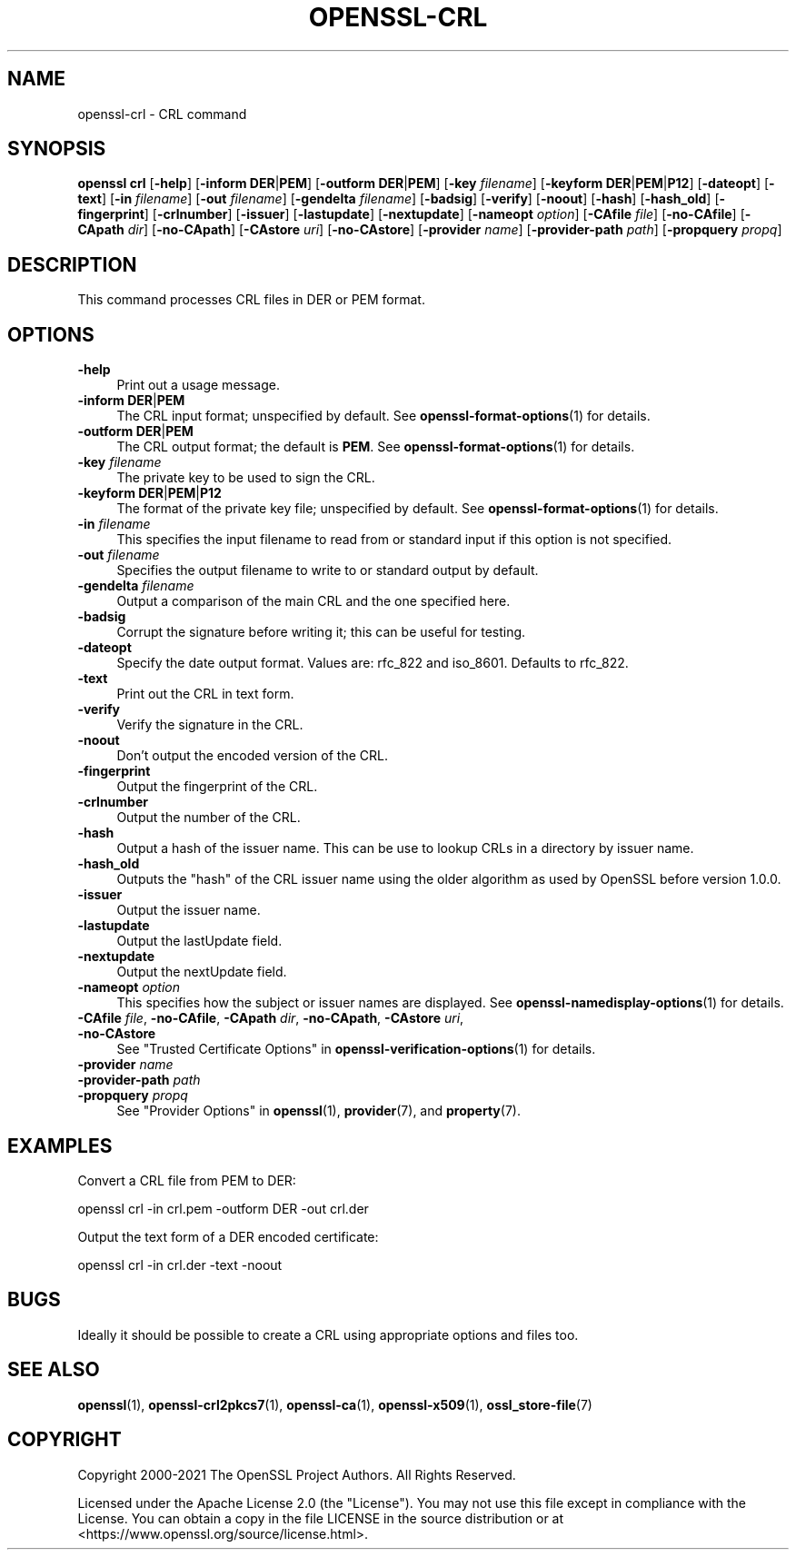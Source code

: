 .\" -*- mode: troff; coding: utf-8 -*-
.\" Automatically generated by Pod::Man 5.01 (Pod::Simple 3.43)
.\"
.\" Standard preamble:
.\" ========================================================================
.de Sp \" Vertical space (when we can't use .PP)
.if t .sp .5v
.if n .sp
..
.de Vb \" Begin verbatim text
.ft CW
.nf
.ne \\$1
..
.de Ve \" End verbatim text
.ft R
.fi
..
.\" \*(C` and \*(C' are quotes in nroff, nothing in troff, for use with C<>.
.ie n \{\
.    ds C` ""
.    ds C' ""
'br\}
.el\{\
.    ds C`
.    ds C'
'br\}
.\"
.\" Escape single quotes in literal strings from groff's Unicode transform.
.ie \n(.g .ds Aq \(aq
.el       .ds Aq '
.\"
.\" If the F register is >0, we'll generate index entries on stderr for
.\" titles (.TH), headers (.SH), subsections (.SS), items (.Ip), and index
.\" entries marked with X<> in POD.  Of course, you'll have to process the
.\" output yourself in some meaningful fashion.
.\"
.\" Avoid warning from groff about undefined register 'F'.
.de IX
..
.nr rF 0
.if \n(.g .if rF .nr rF 1
.if (\n(rF:(\n(.g==0)) \{\
.    if \nF \{\
.        de IX
.        tm Index:\\$1\t\\n%\t"\\$2"
..
.        if !\nF==2 \{\
.            nr % 0
.            nr F 2
.        \}
.    \}
.\}
.rr rF
.\" ========================================================================
.\"
.IX Title "OPENSSL-CRL 1ossl"
.TH OPENSSL-CRL 1ossl 2024-09-06 3.0.10 OpenSSL
.\" For nroff, turn off justification.  Always turn off hyphenation; it makes
.\" way too many mistakes in technical documents.
.if n .ad l
.nh
.SH NAME
openssl\-crl \- CRL command
.SH SYNOPSIS
.IX Header "SYNOPSIS"
\&\fBopenssl\fR \fBcrl\fR
[\fB\-help\fR]
[\fB\-inform\fR \fBDER\fR|\fBPEM\fR]
[\fB\-outform\fR \fBDER\fR|\fBPEM\fR]
[\fB\-key\fR \fIfilename\fR]
[\fB\-keyform\fR \fBDER\fR|\fBPEM\fR|\fBP12\fR]
[\fB\-dateopt\fR]
[\fB\-text\fR]
[\fB\-in\fR \fIfilename\fR]
[\fB\-out\fR \fIfilename\fR]
[\fB\-gendelta\fR \fIfilename\fR]
[\fB\-badsig\fR]
[\fB\-verify\fR]
[\fB\-noout\fR]
[\fB\-hash\fR]
[\fB\-hash_old\fR]
[\fB\-fingerprint\fR]
[\fB\-crlnumber\fR]
[\fB\-issuer\fR]
[\fB\-lastupdate\fR]
[\fB\-nextupdate\fR]
[\fB\-nameopt\fR \fIoption\fR]
[\fB\-CAfile\fR \fIfile\fR]
[\fB\-no\-CAfile\fR]
[\fB\-CApath\fR \fIdir\fR]
[\fB\-no\-CApath\fR]
[\fB\-CAstore\fR \fIuri\fR]
[\fB\-no\-CAstore\fR]
[\fB\-provider\fR \fIname\fR]
[\fB\-provider\-path\fR \fIpath\fR]
[\fB\-propquery\fR \fIpropq\fR]
.SH DESCRIPTION
.IX Header "DESCRIPTION"
This command processes CRL files in DER or PEM format.
.SH OPTIONS
.IX Header "OPTIONS"
.IP \fB\-help\fR 4
.IX Item "-help"
Print out a usage message.
.IP "\fB\-inform\fR \fBDER\fR|\fBPEM\fR" 4
.IX Item "-inform DER|PEM"
The CRL input format; unspecified by default.
See \fBopenssl\-format\-options\fR\|(1) for details.
.IP "\fB\-outform\fR \fBDER\fR|\fBPEM\fR" 4
.IX Item "-outform DER|PEM"
The CRL output format; the default is \fBPEM\fR.
See \fBopenssl\-format\-options\fR\|(1) for details.
.IP "\fB\-key\fR \fIfilename\fR" 4
.IX Item "-key filename"
The private key to be used to sign the CRL.
.IP "\fB\-keyform\fR \fBDER\fR|\fBPEM\fR|\fBP12\fR" 4
.IX Item "-keyform DER|PEM|P12"
The format of the private key file; unspecified by default.
See \fBopenssl\-format\-options\fR\|(1) for details.
.IP "\fB\-in\fR \fIfilename\fR" 4
.IX Item "-in filename"
This specifies the input filename to read from or standard input if this
option is not specified.
.IP "\fB\-out\fR \fIfilename\fR" 4
.IX Item "-out filename"
Specifies the output filename to write to or standard output by
default.
.IP "\fB\-gendelta\fR \fIfilename\fR" 4
.IX Item "-gendelta filename"
Output a comparison of the main CRL and the one specified here.
.IP \fB\-badsig\fR 4
.IX Item "-badsig"
Corrupt the signature before writing it; this can be useful
for testing.
.IP \fB\-dateopt\fR 4
.IX Item "-dateopt"
Specify the date output format. Values are: rfc_822 and iso_8601.
Defaults to rfc_822.
.IP \fB\-text\fR 4
.IX Item "-text"
Print out the CRL in text form.
.IP \fB\-verify\fR 4
.IX Item "-verify"
Verify the signature in the CRL.
.IP \fB\-noout\fR 4
.IX Item "-noout"
Don't output the encoded version of the CRL.
.IP \fB\-fingerprint\fR 4
.IX Item "-fingerprint"
Output the fingerprint of the CRL.
.IP \fB\-crlnumber\fR 4
.IX Item "-crlnumber"
Output the number of the CRL.
.IP \fB\-hash\fR 4
.IX Item "-hash"
Output a hash of the issuer name. This can be use to lookup CRLs in
a directory by issuer name.
.IP \fB\-hash_old\fR 4
.IX Item "-hash_old"
Outputs the "hash" of the CRL issuer name using the older algorithm
as used by OpenSSL before version 1.0.0.
.IP \fB\-issuer\fR 4
.IX Item "-issuer"
Output the issuer name.
.IP \fB\-lastupdate\fR 4
.IX Item "-lastupdate"
Output the lastUpdate field.
.IP \fB\-nextupdate\fR 4
.IX Item "-nextupdate"
Output the nextUpdate field.
.IP "\fB\-nameopt\fR \fIoption\fR" 4
.IX Item "-nameopt option"
This specifies how the subject or issuer names are displayed.
See \fBopenssl\-namedisplay\-options\fR\|(1) for details.
.IP "\fB\-CAfile\fR \fIfile\fR, \fB\-no\-CAfile\fR, \fB\-CApath\fR \fIdir\fR, \fB\-no\-CApath\fR, \fB\-CAstore\fR \fIuri\fR, \fB\-no\-CAstore\fR" 4
.IX Item "-CAfile file, -no-CAfile, -CApath dir, -no-CApath, -CAstore uri, -no-CAstore"
See "Trusted Certificate Options" in \fBopenssl\-verification\-options\fR\|(1) for details.
.IP "\fB\-provider\fR \fIname\fR" 4
.IX Item "-provider name"
.PD 0
.IP "\fB\-provider\-path\fR \fIpath\fR" 4
.IX Item "-provider-path path"
.IP "\fB\-propquery\fR \fIpropq\fR" 4
.IX Item "-propquery propq"
.PD
See "Provider Options" in \fBopenssl\fR\|(1), \fBprovider\fR\|(7), and \fBproperty\fR\|(7).
.SH EXAMPLES
.IX Header "EXAMPLES"
Convert a CRL file from PEM to DER:
.PP
.Vb 1
\& openssl crl \-in crl.pem \-outform DER \-out crl.der
.Ve
.PP
Output the text form of a DER encoded certificate:
.PP
.Vb 1
\& openssl crl \-in crl.der \-text \-noout
.Ve
.SH BUGS
.IX Header "BUGS"
Ideally it should be possible to create a CRL using appropriate options
and files too.
.SH "SEE ALSO"
.IX Header "SEE ALSO"
\&\fBopenssl\fR\|(1),
\&\fBopenssl\-crl2pkcs7\fR\|(1),
\&\fBopenssl\-ca\fR\|(1),
\&\fBopenssl\-x509\fR\|(1),
\&\fBossl_store\-file\fR\|(7)
.SH COPYRIGHT
.IX Header "COPYRIGHT"
Copyright 2000\-2021 The OpenSSL Project Authors. All Rights Reserved.
.PP
Licensed under the Apache License 2.0 (the "License").  You may not use
this file except in compliance with the License.  You can obtain a copy
in the file LICENSE in the source distribution or at
<https://www.openssl.org/source/license.html>.
